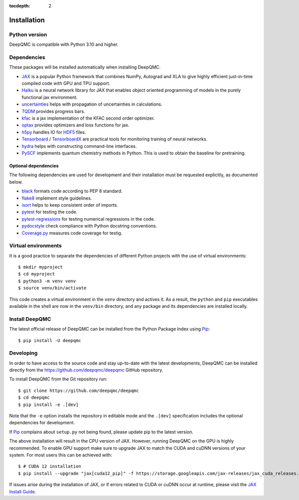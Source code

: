 .. _installation:

:tocdepth: 2

Installation
============

Python version
--------------

DeepQMC is compatible with Python 3.10 and higher.

Dependencies
------------


These packages will be installed automatically when installing DeepQMC.

- `JAX <https://github.com/google/jax>`_ is a popular Python framework that combines NumPy, Autograd and XLA to give highly efficient just-in-time compiled code with GPU and TPU support.
- `Haiku <https://github.com/deepmind/dm-haiku>`_ is a neural network library for JAX that enables object oriented programming of models in the purely functional jax environment.
- `uncertainties <http://uncertainties-python-package.readthedocs.io>`_ helps with propagation of uncertainties in calculations.
- `TQDM <https://github.com/tqdm/tqdm>`_ provides progress bars.
- `kfac <https://github.com/deepmind/kfac-jax>`_ is a jax implementation of the KFAC second order optimizer.
- `optax <https://github.com/deepmind/optax>`_ provides optimizers and loss functions for jax.
- `h5py <https://www.h5py.org>`_ handles IO for `HDF5 <http://hdfgroup.org>`_ files.
- `Tensorboard <https://www.tensorflow.org/tensorboard>`_ /  `TensorboardX <https://tensorboardx.readthedocs.io/en/latest/tensorboard.html>`_  are practical tools for monitoring training of neural networks.
- `hydra <https://hydra.cc/>`_ helps with constructing command-line interfaces.
- `PySCF <http://pyscf.org>`_ implements quantum chemistry methods in Python. This is used to obtain the baseline for pretraining.

Optional dependencies
~~~~~~~~~~~~~~~~~~~~~

The following dependencies are used for development and their installation must be requested explicitly, as documented below.

- `black <https://github.com/psf/black>`_ formats code according to PEP 8 standard.
- `flake8 <https://github.com/PyCQA/flake8>`_ implement style guidelines.
- `isort <https://github.com/PyCQA/isort>`_ helps to keep consistent order of imports.
- `pytest <https://docs.pytest.org/en/7.2.x>`_ for testing the code.
- `pytest-regressions <https://github.com/ESSS/pytest-regressions>`_ for testing numerical regressions in the code.
- `pydocstyle <https://github.com/PyCQA/pydocstyle>`_  check compliance with Python docstring conventions.
- `Coverage.py <https://github.com/nedbat/coveragepy>`_  measures code coverage for testig.

Virtual environments
--------------------

It is a good practice to separate the dependencies of different Python projects with the use of virtual environments::

   $ mkdir myproject
   $ cd myproject
   $ python3 -m venv venv
   $ source venv/bin/activate

This code creates a virtual environment in the ``venv`` directory and actives it. As a result, the ``python`` and ``pip`` executables available in the shell are now in the ``venv/bin`` directory, and any package and its dependencies are installed locally.

Install DeepQMC
---------------

The latest official release of DeepQMC can be installed from the Python Package Index using `Pip <https://pip.pypa.io/en/stable/quickstart/>`_::

    $ pip install -U deepqmc

Developing
----------

In order to have access to the source code and stay up-to-date with the latest developments, DeepQMC can be installed directly from the https://github.com/deepqmc/deepqmc GitHub repository.

To install DeepQMC from the Git repository run::

    $ git clone https://github.com/deepqmc/deepqmc
    $ cd deepqmc
    $ pip install -e .[dev]

Note that the ``-e`` option installs the repository in editable mode and the ``.[dev]`` specification includes the optional dependencies for development.

If `Pip <https://pip.pypa.io/en/stable/quickstart/>`_ complains about ``setup.py`` not being found, please update pip to the latest version.

The above installation will result in the CPU version of JAX. However, running DeepQMC on the GPU is highly recommended. To enable GPU support make sure to upgrade JAX to match the CUDA and cuDNN versions of your system. For most users this can be achieved with::

    $ # CUDA 12 installation
    $ pip install --upgrade "jax[cuda12_pip]" -f https://storage.googleapis.com/jax-releases/jax_cuda_releases.html

If issues arise during the installation of JAX, or if errors related to CUDA or cuDNN occur at runtime, please visit the `JAX Install Guide <https://github.com/google/jax#installation>`_.
